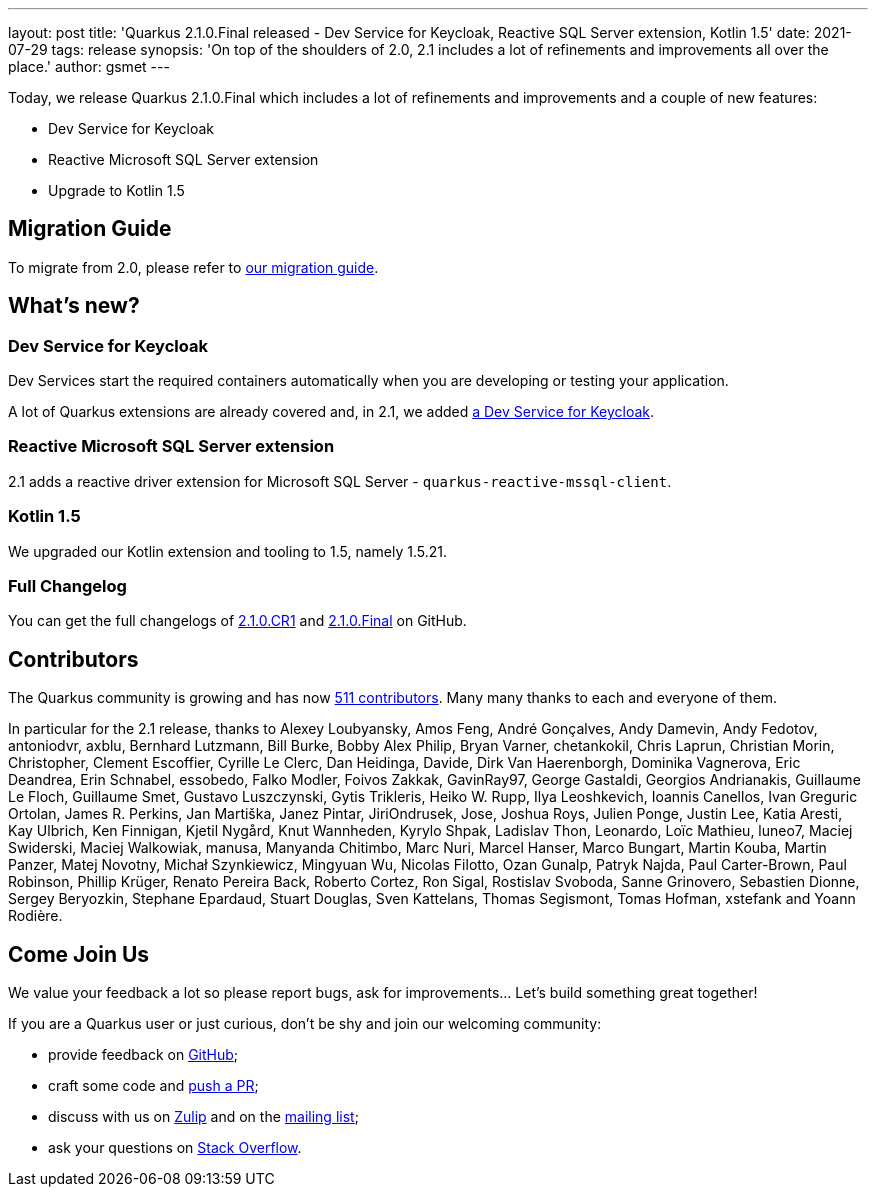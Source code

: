 ---
layout: post
title: 'Quarkus 2.1.0.Final released - Dev Service for Keycloak, Reactive SQL Server extension, Kotlin 1.5'
date: 2021-07-29
tags: release
synopsis: 'On top of the shoulders of 2.0, 2.1 includes a lot of refinements and improvements all over the place.'
author: gsmet
---

Today, we release Quarkus 2.1.0.Final which includes a lot of refinements and improvements and a couple of new features:

* Dev Service for Keycloak
* Reactive Microsoft SQL Server extension
* Upgrade to Kotlin 1.5

== Migration Guide

To migrate from 2.0, please refer to https://github.com/quarkusio/quarkus/wiki/Migration-Guide-2.1[our migration guide].

== What's new?

=== Dev Service for Keycloak

Dev Services start the required containers automatically when you are developing or testing your application.

A lot of Quarkus extensions are already covered and, in 2.1, we added link:/guides/security-openid-connect-dev-services[a Dev Service for Keycloak].

=== Reactive Microsoft SQL Server extension

2.1 adds a reactive driver extension for Microsoft SQL Server - `quarkus-reactive-mssql-client`.

=== Kotlin 1.5

We upgraded our Kotlin extension and tooling to 1.5, namely 1.5.21.

=== Full Changelog

You can get the full changelogs of https://github.com/quarkusio/quarkus/releases/tag/2.1.0.CR1[2.1.0.CR1] and https://github.com/quarkusio/quarkus/releases/tag/2.1.0.Final[2.1.0.Final] on GitHub.

== Contributors

The Quarkus community is growing and has now https://github.com/quarkusio/quarkus/graphs/contributors[511 contributors].
Many many thanks to each and everyone of them.

In particular for the 2.1 release, thanks to Alexey Loubyansky, Amos Feng, André Gonçalves, Andy Damevin, Andy Fedotov, antoniodvr, axblu, Bernhard Lutzmann, Bill Burke, Bobby Alex Philip, Bryan Varner, chetankokil, Chris Laprun, Christian Morin, Christopher, Clement Escoffier, Cyrille Le Clerc, Dan Heidinga, Davide, Dirk Van Haerenborgh, Dominika Vagnerova, Eric Deandrea, Erin Schnabel, essobedo, Falko Modler, Foivos Zakkak, GavinRay97, George Gastaldi, Georgios Andrianakis, Guillaume Le Floch, Guillaume Smet, Gustavo Luszczynski, Gytis Trikleris, Heiko W. Rupp, Ilya Leoshkevich, Ioannis Canellos, Ivan Greguric Ortolan, James R. Perkins, Jan Martiška, Janez Pintar, JiriOndrusek, Jose, Joshua Roys, Julien Ponge, Justin Lee, Katia Aresti, Kay Ulbrich, Ken Finnigan, Kjetil Nygård, Knut Wannheden, Kyrylo Shpak, Ladislav Thon, Leonardo, Loïc Mathieu, luneo7, Maciej Swiderski, Maciej Walkowiak, manusa, Manyanda Chitimbo, Marc Nuri, Marcel Hanser, Marco Bungart, Martin Kouba, Martin Panzer, Matej Novotny, Michał Szynkiewicz, Mingyuan Wu, Nicolas Filotto, Ozan Gunalp, Patryk Najda, Paul Carter-Brown, Paul Robinson, Phillip Krüger, Renato Pereira Back, Roberto Cortez, Ron Sigal, Rostislav Svoboda, Sanne Grinovero, Sebastien Dionne, Sergey Beryozkin, Stephane Epardaud, Stuart Douglas, Sven Kattelans, Thomas Segismont, Tomas Hofman, xstefank and Yoann Rodière.

== Come Join Us

We value your feedback a lot so please report bugs, ask for improvements... Let's build something great together!

If you are a Quarkus user or just curious, don't be shy and join our welcoming community:

 * provide feedback on https://github.com/quarkusio/quarkus/issues[GitHub];
 * craft some code and https://github.com/quarkusio/quarkus/pulls[push a PR];
 * discuss with us on https://quarkusio.zulipchat.com/[Zulip] and on the https://groups.google.com/d/forum/quarkus-dev[mailing list];
 * ask your questions on https://stackoverflow.com/questions/tagged/quarkus[Stack Overflow].
